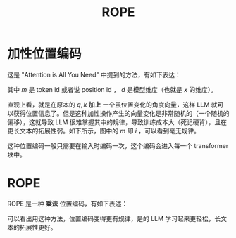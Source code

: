 :PROPERTIES:
:ID:       1c2050df-2e36-4e5c-be08-6f2e24b06d81
:END:
#+title: ROPE

* 加性位置编码
这是 "Attention is All You Need" 中提到的方法，有如下表达：

\begin{align}
q_{m} = W_{q} \cdot (x_{m} + PE(m)) \\
k_{m} = W_{k} \cdot (x_{m} + PE(m)) \\
PE(m) = [ \sin(\frac{i}{10000^{\frac{0}{d}}}), \cos(\frac{i}{10000^{\frac{0}{d}}}), \sin(\frac{i}{10000^{\frac{2}{d}}}), \cos(\frac{i}{10000^{\frac{2}{d}}}), \cdots , \sin(\frac{i}{10000^{\frac{d}{d}}}), \cos(\frac{i}{10000^{\frac{d}{d}}}) ]
\end{align}

其中 $m$ 是 token id 或者说 position id ， $d$ 是模型维度（也就是 $x$ 的维度）。

直观上看，就是在原本的 $q, k$ *加上* 一个虽位置变化的角度向量，这样 LLM 就可以获得位置信息了。但是这种加性操作产生的向量变化是非常随机的（一个随机的偏移），这就导致 LLM 很难掌握其中的规律，导致训练成本大（死记硬背），且在更长文本的拓展性弱。如下所示，图中的 $m$ 即 $i$ ，可以看到毫无规律。

[[file:img/clipboard-20250521T105837.png]]

这种位置编码一般只需要在输入时编码一次，这个编码会进入每一个 transformer 块中。

* ROPE
ROPE 是一种 *乘法* 位置编码，有如下表述：

\begin{align}
q_{m} = W_{q} \cdot R_{m} \cdot x_{m} \\
k_{m} = W_{k} \cdot R_{m} \cdot x_{m} \\
R_m = \bigoplus_{i=0}^{d/2-1} \begin{pmatrix}
\cos(m\theta_i) & -\sin(m\theta_i) \\
\sin(m\theta_i) & \cos(m\theta_i)
\end{pmatrix} \\
\theta_i = 10000^{-2i/d} \quad (i = 0,1)
\end{align}

可以看出用这种方法，位置编码变得更有规律，是的 LLM 学习起来更轻松，长文本的拓展性更好。

[[file:img/clipboard-20250521T111615.png]]
